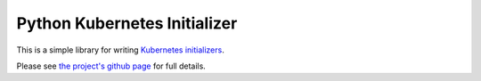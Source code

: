 .. This RST document is used to populate the PyPi project's description.

=============================
Python Kubernetes Initializer
=============================

This is a simple library for writing `Kubernetes initializers <https://kubernetes.io/docs/admin/extensible-admission-controllers/>`_.

Please see `the project's github page <https://github.com/allenai/kubernetes-initializer-python>`_ for full details.
